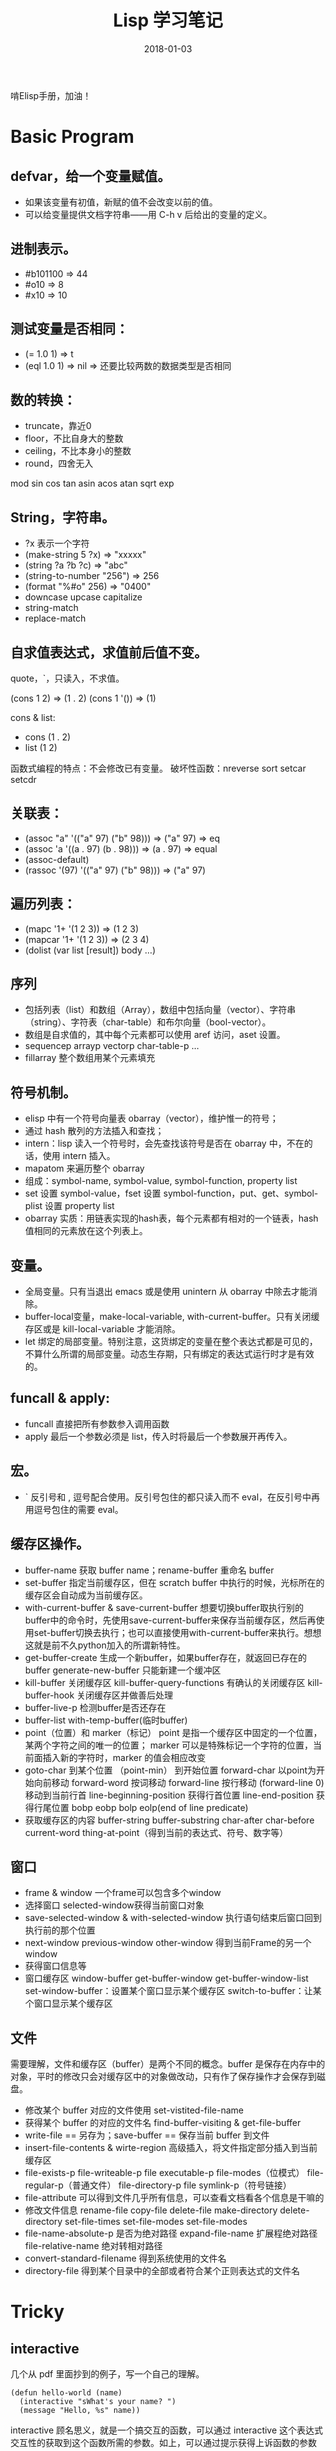 #+HUGO_BASE_DIR: ~/Documents/blog/
#+hugo_section: notes
#+hugo_auto_set_lstmod: t

#+TITLE: Lisp 学习笔记

#+DATE: 2018-01-03
#+OPTIONS: toc:nil

啃Elisp手册，加油！

* Basic Program
** defvar，给一个变量赋值。
  + 如果该变量有初值，新赋的值不会改变以前的值。
  + 可以给变量提供文档字符串——用 C-h v 后给出的变量的定义。
    
** 进制表示。
  + #b101100 => 44
  + #o10     => 8
  + #x10     => 10

** 测试变量是否相同：
  + (= 1.0 1)   => t
  + (eql 1.0 1) => nil => 还要比较两数的数据类型是否相同

** 数的转换：
  + truncate，靠近0
  + floor，不比自身大的整数
  + ceiling，不比本身小的整数
  + round，四舍无入

mod sin cos tan asin acos atan sqrt exp

** String，字符串。
  + ?x 表示一个字符
  + (make-string 5 ?x) => "xxxxx"
  + (string ?a ?b ?c)  => "abc"
  + (string-to-number "256") => 256
  + (format "%#o" 256) => "0400"
  + downcase upcase capitalize
  + string-match
  + replace-match

** 自求值表达式，求值前后值不变。
quote，`，只读入，不求值。

(cons 1 2) => (1 . 2)
(cons 1 '()) => (1)

cons & list:
  + cons (1 . 2)
  + list (1 2)

函数式编程的特点：不会修改已有变量。
破坏性函数：nreverse sort setcar setcdr

** 关联表：
  + (assoc "a" '(("a" 97) ("b" 98))) => ("a" 97) => eq
  + (assoc 'a '((a . 97) (b . 98))) => (a . 97) => equal
  + (assoc-default)
  + (rassoc '(97) '(("a" 97) ("b" 98))) => ("a" 97)

** 遍历列表：
  + (mapc '1+ '(1 2 3)) => (1 2 3)
  + (mapcar '1+ '(1 2 3)) => (2 3 4)
  + (dolist (var list [result]) body ...)

** 序列
  + 包括列表（list）和数组（Array），数组中包括向量（vector）、字符串（string）、字符表（char-table）和布尔向量（bool-vector）。
  + 数组是自求值的，其中每个元素都可以使用 aref 访问，aset 设置。
  + sequencep arrayp vectorp char-table-p ...
  + fillarray 整个数组用某个元素填充
    
** 符号机制。
  + elisp 中有一个符号向量表 obarray（vector），维护惟一的符号；
  + 通过 hash 散列的方法插入和查找；
  + intern：lisp 读入一个符号时，会先查找该符号是否在 obarray 中，不在的话，使用 intern 插入。
  + mapatom 来遍历整个 obarray
  + 组成：symbol-name, symbol-value, symbol-function, property list
  + set 设置 symbol-value，fset 设置 symbol-function，put、get、symbol-plist 设置 property list
  + obarray 实质：用链表实现的hash表，每个元素都有相对的一个链表，hash 值相同的元素放在这个列表上。

** 变量。
  + 全局变量。只有当退出 emacs 或是使用 unintern 从 obarray 中除去才能消除。
  + buffer-local变量，make-local-variable, with-current-buffer。只有关闭缓存区或是 kill-local-variable 才能消除。
  + let 绑定的局部变量。特别注意，这货绑定的变量在整个表达式都是可见的，不算什么所谓的局部变量。动态生存期，只有绑定的表达式运行时才是有效的。

** funcall & apply:
  + funcall 直接把所有参数参入调用函数
  + apply 最后一个参数必须是 list，传入时将最后一个参数展开再传入。
    
** 宏。
  + ` 反引号和 , 逗号配合使用。反引号包住的都只读入而不 eval，在反引号中再用逗号包住的需要 eval。
    
** 缓存区操作。
  + buffer-name 获取 buffer name；rename-buffer 重命名 buffer
  + set-buffer 指定当前缓存区，但在 scratch buffer 中执行的时候，光标所在的缓存区会自动成为当前缓存区。
  + with-current-buffer & save-current-buffer 想要切换buffer取执行别的buffer中的命令时，先使用save-current-buffer来保存当前缓存区，然后再使用set-buffer切换去执行；也可以直接使用with-current-buffer来执行。想想这就是前不久python加入的所谓新特性。
  + get-buffer-create 生成一个新buffer，如果buffer存在，就返回已存在的buffer
    generate-new-buffer 只能新建一个缓冲区
  + kill-buffer 关闭缓存区
    kill-buffer-query-functions 有确认的关闭缓存区
    kill-buffer-hook 关闭缓存区并做善后处理
  + buffer-live-p 检测buffer是否还存在
  + buffer-list with-temp-buffer(临时buffer)
  + point（位置）和 marker（标记）
    point 是指一个缓存区中固定的一个位置，某两个字符之间的唯一的位置；
    marker 可以是特殊标记一个字符的位置，当前面插入新的字符时，marker 的值会相应改变
  + goto-char 到某个位置 （point-min） 到开始位置
    forward-char 以point为开始向前移动
    forward-word 按词移动
    forward-line 按行移动 (forward-line 0) 移动到当前行首
    line-beginning-position 获得行首位置
    line-end-position 获得行尾位置
    bobp eobp bolp eolp(end of line predicate)
  + 获取缓存区的内容
    buffer-string buffer-substring
    char-after char-before
    current-word thing-at-point（得到当前的表达式、符号、数字等）

** 窗口
  + frame & window 一个frame可以包含多个window
  + 选择窗口 selected-window获得当前窗口对象
  + save-selected-window & with-selected-window 执行语句结束后窗口回到执行前的那个位置
  + next-window previous-window other-window 得到当前Frame的另一个window
  + 获得窗口信息等
  + 窗口缓存区 window-buffer get-buffer-window get-buffer-window-list
             set-window-buffer：设置某个窗口显示某个缓存区
             switch-to-buffer：让某个窗口显示某个缓存区

** 文件
需要理解，文件和缓存区（buffer）是两个不同的概念。buffer 是保存在内存中的对象，平时的修改只会对缓存区中的对象做改动，只有作了保存操作才会保存到磁盘。
  + 修改某个 buffer 对应的文件使用 set-vistited-file-name
  + 获得某个 buffer 的对应的文件名 find-buffer-visiting & get-file-buffer
  + write-file == 另存为；save-buffer == 保存当前 buffer 到文件
  + insert-file-contents & wirte-region 高级插入，将文件指定部分插入到当前缓存区
  + file-exists-p file-writeable-p file executable-p file-modes（位模式）
    file-regular-p（普通文件） file-directory-p file symlink-p（符号链接）
  + file-attribute 可以得到文件几乎所有信息，可以查看文档看各个信息是干嘛的
  + 修改文件信息
    rename-file copy-file delete-file make-directory delete-directory
    set-file-times set-file-modes set-file-modes
  + file-name-absolute-p 是否为绝对路径
    expand-file-name 扩展程绝对路径
    file-relative-name 绝对转相对路径
  + convert-standard-filename 得到系统使用的文件名
  + directory-file 得到某个目录中的全部或者符合某个正则表达式的文件名

* Tricky
** interactive
几个从 pdf 里面抄到的例子，写一个自己的理解。
#+BEGIN_SRC elisp
(defun hello-world (name)
  (interactive "sWhat's your name? ")
  (message "Hello, %s" name))
#+END_SRC
interactive 顾名思义，就是一个搞交互的函数，可以通过 interactive 这个表达式交互性的获取到这个函数所需的参数。如上，可以通过提示获得上诉函数的参数 name。
其中，s 代表参数的类型是字符串，还有多种类型可以通过查看 interactive 函数来看到。

#+BEGIN_SRC elisp
(defun read-hiden-file (file arg)
  (interactive
   (list (read-file-name "Choose a hiden file: " "~/" nil nil nil
			 (lambda (name)
			   (string-match "^\\." (file-name-nondirectory name))))
	 current-prefix-arg))
  (message "%s, %s" file arg))
read-hiden-file
#+END_SRC
interactive 对应的代码字符很多，一整张表，所以这里还提供了另一张方法。s 对应的函数是 read-string，读文件是 f，对应的函数是 read-file-name。
如果 interactive 后面接的是表达式，那么表达式求值之后的列表元素就是这个函数对应的参数。如上，两个参数，一个是 file，一个是 arg。

#+BEGIN_SRC elisp
(defvar switch-major-mode-history nil)
switch-major-mode-history
(defun switch-major-mode (mode)
  (interactive
   (list
    (intern
     (completing-read "Switch to mode: "
		      obarray (lambda (s)
				(and (fboundp s)
				     (string-match "-mode$" (symbol-name s))))
		      t nil 'switch-major-mode-history))))
  (setq switch-major-mode-history
	(cons (symbol-name major-mode) switch-major-mode-history))
  (funcall mode))
switch-major-mode
#+END_SRC
这个函数可以切换 major-mode，completing-read 提供可补全的方法在 obarray 搜索 major-mode。

** 正则表达式
Emacs 正则表达式太恶心人了，还好本书作者给了一个简单的方法。
首先想想没有引号引起时的正则表达式是怎样。比如对于特殊字符 \$ 要用 \$，对于反斜线结构是 \(，\)，\{，\}，\|等。知道这个之后，再把所有的 \ 替换成 \\，这就是写到最后的双引号里面的形式。所以要匹配一个 \，应该用 \\，然后在引号里用 \\\\ 来匹配。
在使用 [] 表示一个字符集时，如果字符集里包括 ] 时，要把 ] 放在第一位；如果要包括 - ，只能放在最后一位；如果要包括 ^ ，不能放在第一位，如果只想匹配一个 ^，就使用 \^ 的形式。
使用 M-x describe-syntax 查看语法表。
使用 regexp-opt 产生一个更好的正则表达式；regexp-quote 可以让字符串中的特殊字符自动转义。

** 显示当前桌面信息
例子来自于书中。
#+BEGIN_SRC elisp
;; 根据 dir 是否是 nil 判断是水平还是竖直分割
;; 返回格式：(DIR heigth/width win ...)
(defun my-window-tree-to-list (tree)
  (if (windowp tree)
      'win
    (let ((dir (car tree))
          (children (cddr tree)))
      (list (if dir 'vertical 'horizontal)
            (if dir
                (my-window-height (car children))
              (my-window-width (car children)))
            (my-window-tree-to-list (car children))
            ;; 如果 子窗口 表达式的长度大于 2,也就是有被分割，则继续
            (if (> (length children) 2)
                (my-window-tree-to-list (cons dir (cons nil (cdr children))))
              (my-window-tree-to-list (cadr children)))))))

;; window-tree 返回格式中有两种不同的格式来表现 edge 这个变量
(defun my-window-width (win)
  (if (windowp win)
      (window-width win)
    (let ((edge (cadr win)))
      (- (nth 2 edge) (car edge)))))

(defun my-window-height (win)
  (if (windowp win)
      (window-height win)
    (let ((edge (cadr win)))
      (- (nth 3 edge) (cadr edge)))))

(defun my-list-to-window-tree (conf)
  (when (listp conf)
    (let (newwin)
      (setq newwin (split-window nil (cadr conf)
                                 (eq (car conf) 'horizontal)))
      (my-list-to-window-tree (nth 2 conf))
      (select-window newwin)
      (my-list-to-window-tree (nth 3 conf)))))

(defun my-restore-window-configuration (winconf)
  (delete-other-windows)
  (my-list-to-window-tree winconf))

(defun my-current-window-configuration ()
  (my-window-tree-to-list (car (window-tree))))

(setq foo (my-current-window-configuration))
(horizontal 76 win (vertical 20 win win))

;; 存储窗口信息
(my-restore-window-configuration foo)
#+END_SRC
理解上面这个例子一定要先了解清楚 window-tree 返回的格式。

如果 Frame 只有一个窗口，window-tree 返回只有一个窗口；如果 Frame 有被分割，那么返回的窗口中也会分割出几个不同的窗口：具体的格式是这样的，(DIR EDGE window ...)，DIR 为 =nil= 时表示水平分成两块——指竖着分，DIR 为 =t= 时表示竖直分成两块——指横着分，edge 表示这个窗口的范围，也是一个 list——(left top right bottom)，如果后面的窗口还有被分割，就继续按上面的方法分。
#+BEGIN_SRC elisp
(window-tree)
((nil (0 0 160 40) #<window 3 on *scratch*> (t (80 0 160 40) #<window 34 on learn-lisp.org> #<window 36 on *Messages*>)) #<window 4 on  *Minibuf-0*>)
#+END_SRC
** 符号链接文件
文件是否存在可以使用 file-exists-p 来判断，对于符号链接只有当文件存在时才返回 t。
file-symlink-p 在文件是符号链接时返回目标文件名，而文件的真实名字可以用 file-truename 得到。
** 文件目录
目录名的写法要确保是以路径分隔符结束，可以用 file-name-as-directory 来转换。不用硬编码（concat dir "/"） 转换，遇到 win 系统怎么办？
* 看源码
- define-namespace
  + 为该 namespace 下所有变量都加上一个前缀
  + 为该 namespace 下所有函数及函数内部变量都加上一个前缀

